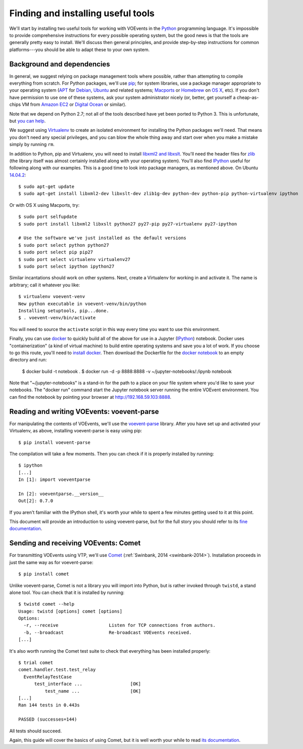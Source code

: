 .. _voevent-setup:

===================================
Finding and installing useful tools
===================================

We'll start by installing two useful tools for working with VOEvents in the
`Python`_ programming language. It's impossible to provide comprehensive
instructions for every possible operating system, but the good news is that
the tools are generally pretty easy to install. We'll discuss then general
principles, and provide step-by-step instructions for common platforms---you
should be able to adapt these to your own system.

.. _Python: http://www.python.org/

Background and dependencies
===========================

In general, we suggest relying on package management tools where possible,
rather than attempting to compile everything from scratch. For Python
packages, we'll use `pip`_; for system libraries, use a package manager
appropriate to your operating system (`APT`_ for `Debian`_, `Ubuntu`_ and related
systems; `Macports`_ or `Homebrew`_ on `OS X`_, etc). If you don't have
permission to use one of these systems, ask your system administrator nicely
(or, better, get yourself a cheap-as-chips VM from `Amazon EC2`_ or `Digital
Ocean`_ or similar).

Note that we depend on Python 2.7; not all of the tools described have yet
been ported to Python 3. This is unfortunate, but `you can help`_.

We suggest using `Virtualenv`_ to create an isolated environment for
installing the Python packages we'll need. That means you don't need any
special privileges, and you can blow the whole thing away and start over
when you make a mistake simply by running ``rm``.

In addition to Python, pip and Virtualenv, you will need to install `libxml2
and libxslt`_. You'll need the header files for `zlib`_ (the library itself
was almost certainly installed along with your operating system). You'll also
find `IPython`_ useful for following along with our examples. This is a good
time to look into package managers, as mentioned above. On Ubuntu `14.04.2`_::

  $ sudo apt-get update
  $ sudo apt-get install libxml2-dev libxslt-dev zlib1g-dev python-dev python-pip python-virtualenv ipython

Or with OS X using Macports, try::

  $ sudo port selfupdate
  $ sudo port install libxml2 libxslt python27 py27-pip py27-virtualenv py27-ipython

  # Use the software we've just installed as the default versions
  $ sudo port select python python27
  $ sudo port select pip pip27
  $ sudo port select virtualenv virtualenv27
  $ sudo port select ipython ipython27

Similar incantations should work on other systems. Next, create a Virtualenv
for working in and activate it. The name is arbitrary; call it whatever you
like::

  $ virtualenv voevent-venv
  New python executable in voevent-venv/bin/python
  Installing setuptools, pip...done.
  $ . voevent-venv/bin/activate

You will need to source the ``activate`` script in this way every time you
want to use this environment.

Finally, you can use `docker`_ to quickly build all of the above for use in
a Jupyter (`IPython`_) notebook. Docker uses "containerization" (a kind of virtual
machine) to build entire operating systems and save you a lot of work.
If you choose to go this route, you'll need to `install docker`_. Then
download the Dockerfile for the `docker notebook`_ to an empty directory and 
run:

  $ docker build -t notebook .
  $ docker run -d -p 8888:8888 -v ~/jupyter-notebooks/:/ipynb notebook

Note that "~/jupyter-notebooks" is a stand-in for the path to a place on your
file system where you'd like to save your notebooks. The "docker run" command
start the Jupyter notebook server running the entire VOEvent environment. You 
can find the notebook by pointing your browser at http://192.168.59.103:8888.

.. _install docker: https://docs.docker.com/installation/
.. _docker notebook: https://github.com/caseyjlaw/voevent-docker-notebook
.. _docker: https://www.docker.com
.. _pip: https://pip.pypa.io/
.. _apt: https://en.wikipedia.org/wiki/Advanced_Packaging_Tool
.. _Debian: http://www.debian.org/
.. _Ubuntu: http://www.ubuntu.com/
.. _Macports: http://www.macports.org/
.. _Homebrew: http://brew.sh/
.. _OS X: http://apple.com/osx/
.. _Amazon EC2: https://aws.amazon.com/ec2/
.. _Digital Ocean: https://www.digitalocean.com/
.. _you can help: https://twistedmatrix.com/trac/wiki/Plan/Python3
.. _Virtualenv: https://virtualenv.pypa.io/
.. _libxml2 and libxslt: http://xmlsoft.org/
.. _zlib: http://zlib.net/
.. _IPython: http://ipython.org/
.. _14.04.2: http://releases.ubuntu.com/14.04.2/

Reading and writing VOEvents: voevent-parse
===========================================

For manipulating the contents of VOEvents, we'll use the `voevent-parse`_
library. After you have set up and activated your Virtualenv, as above,
installing voevent-parse is easy using pip::

  $ pip install voevent-parse

The compilation will take a few moments. Then you can check if it is properly
installed by running::

  $ ipython
  [...]
  In [1]: import voeventparse

  In [2]: voeventparse.__version__
  Out[2]: 0.7.0

If you aren't familiar with the IPython shell, it's worth your while to spent
a few minutes getting used to it at this point.

This document will provide an introduction to using voevent-parse, but for the
full story you should refer to its `fine documentation`_.

.. _voevent-parse: https://github.com/timstaley/voevent-parse
.. _fine documentation: https://voevent-parse.readthedocs.org/

Sending and receiving VOEvents: Comet
=====================================

For transmitting VOEvents using VTP, we'll use `Comet`_ (:ref:`Swinbank, 2014
<swinbank-2014>`). Installation proceeds in just the same way as for
voevent-parse::

  $ pip install comet

Unlike voevent-parse, Comet is not a library you will import into Python, but
is rather invoked through ``twistd``, a stand alone tool. You can check that
it is installed by running::

  $ twistd comet --help
  Usage: twistd [options] comet [options]
  Options:
    -r, --receive                   Listen for TCP connections from authors.
    -b, --broadcast                 Re-broadcast VOEvents received.
  [...]

It's also worth running the Comet test suite to check that everything has been
installed properly::

  $ trial comet
  comet.handler.test.test_relay
    EventRelayTestCase
        test_interface ...                  [OK]
            test_name ...                   [OK]
  [...]
  Ran 144 tests in 0.443s

  PASSED (successes=144)

All tests should succeed.

Again, this guide will cover the basics of using Comet, but it is well worth
your while to read `its documentation`_.

.. _Comet: https://github.com/jdswinbank/Comet
.. _its documentation: http://comet.transientskp.org/
